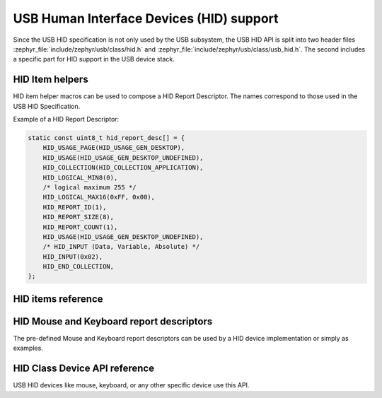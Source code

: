 .. _usb_device_hid:

USB Human Interface Devices (HID) support
#########################################

Since the USB HID specification is not only used by the USB subsystem, the USB HID API
is split into two header files :zephyr_file:`include/zephyr/usb/class/hid.h`
and :zephyr_file:`include/zephyr/usb/class/usb_hid.h`. The second includes a specific
part for HID support in the USB device stack.

HID Item helpers
****************

HID item helper macros can be used to compose a HID Report Descriptor.
The names correspond to those used in the USB HID Specification.

Example of a HID Report Descriptor:

.. code-block:: c

    static const uint8_t hid_report_desc[] = {
        HID_USAGE_PAGE(HID_USAGE_GEN_DESKTOP),
        HID_USAGE(HID_USAGE_GEN_DESKTOP_UNDEFINED),
        HID_COLLECTION(HID_COLLECTION_APPLICATION),
        HID_LOGICAL_MIN8(0),
        /* logical maximum 255 */
        HID_LOGICAL_MAX16(0xFF, 0x00),
        HID_REPORT_ID(1),
        HID_REPORT_SIZE(8),
        HID_REPORT_COUNT(1),
        HID_USAGE(HID_USAGE_GEN_DESKTOP_UNDEFINED),
        /* HID_INPUT (Data, Variable, Absolute)	*/
        HID_INPUT(0x02),
        HID_END_COLLECTION,
    };


HID items reference
*******************

.. doxygengroup:: usb_hid_items

HID Mouse and Keyboard report descriptors
*****************************************

The pre-defined Mouse and Keyboard report descriptors can be used by
a HID device implementation or simply as examples.

.. doxygengroup:: usb_hid_mk_report_desc

HID Class Device API reference
******************************

USB HID devices like mouse, keyboard, or any other specific device use this API.

.. doxygengroup:: usb_hid_device_api

